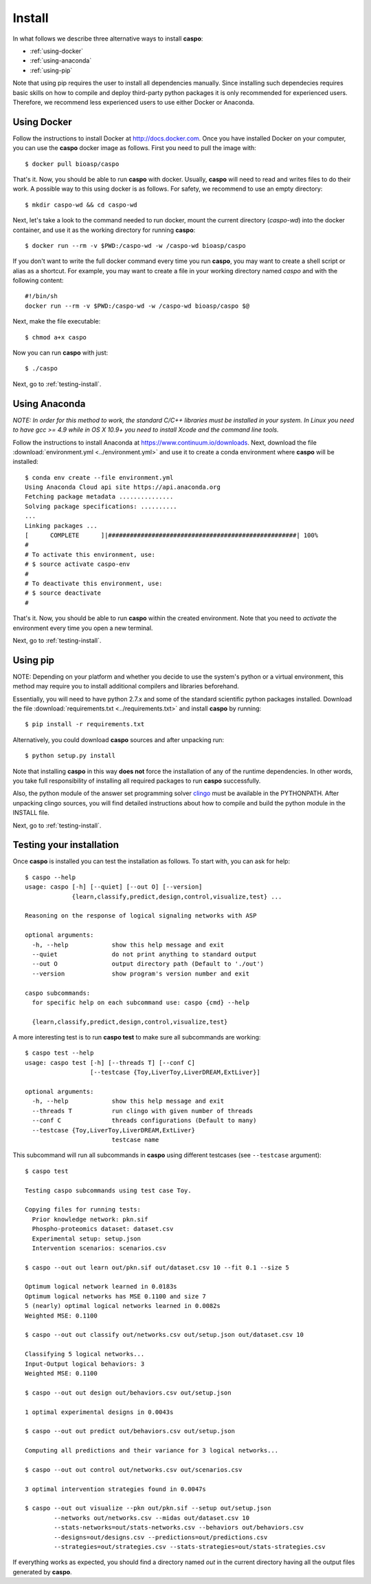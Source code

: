 Install
=======

In what follows we describe three alternative ways to install **caspo**:

* :ref:`using-docker`
* :ref:`using-anaconda`
* :ref:`using-pip`

Note that using pip requires the user to install all dependencies manually.
Since installing such dependecies requires basic skills on how to compile and deploy third-party python packages it is only recommended for experienced users.
Therefore, we recommend less experienced users to use either Docker or Anaconda.

.. _`clingo`: http://potassco.sourceforge.net/#clingo


.. _using-docker:

Using Docker
------------

Follow the instructions to install Docker at http://docs.docker.com.
Once you have installed Docker on your computer, you can use the **caspo** docker image as follows.
First you need to pull the image with::

    $ docker pull bioasp/caspo

That's it. Now, you should be able to run **caspo** with docker.
Usually, **caspo** will need to read and writes files to do their work.
A possible way to this using docker is as follows.
For safety, we recommend to use an empty directory::

    $ mkdir caspo-wd && cd caspo-wd

Next, let's take a look to the command needed to run docker, mount the current directory (*caspo-wd*) into the docker container, and use it as the working directory for running **caspo**::

    $ docker run --rm -v $PWD:/caspo-wd -w /caspo-wd bioasp/caspo

If you don't want to write the full docker command every time you run **caspo**, you may want to create a shell script or alias as a shortcut.
For example, you may want to create a file in your working directory named *caspo* and with the following content::

    #!/bin/sh
    docker run --rm -v $PWD:/caspo-wd -w /caspo-wd bioasp/caspo $@

Next, make the file executable::

    $ chmod a+x caspo

Now you can run **caspo** with just::

    $ ./caspo

Next, go to :ref:`testing-install`.

.. _using-anaconda:

Using Anaconda
--------------

*NOTE: In order for this method to work, the standard C/C++ libraries must be installed in your system.
In Linux you need to have gcc >= 4.9 while in OS X 10.9+ you need to install Xcode and the command line tools.*

Follow the instructions to install Anaconda at https://www.continuum.io/downloads.
Next, download the file :download:`environment.yml <../environment.yml>` and use it to create a conda environment where **caspo** will be installed::

    $ conda env create --file environment.yml
    Using Anaconda Cloud api site https://api.anaconda.org
    Fetching package metadata ...............
    Solving package specifications: ..........
    ...
    Linking packages ...
    [      COMPLETE      ]|####################################################| 100%
    #
    # To activate this environment, use:
    # $ source activate caspo-env
    #
    # To deactivate this environment, use:
    # $ source deactivate
    #

That's it. Now, you should be able to run **caspo** within the created environment.
Note that you need to *activate* the environment every time you open a new terminal.

Next, go to :ref:`testing-install`.

.. _using-pip:

Using pip
---------

NOTE: Depending on your platform and whether you decide to use the system's python or a virtual environment,
this method may require you to install additional compilers and libraries beforehand.

Essentially, you will need to have python 2.7.x and some of the standard scientific python packages installed.
Download the file :download:`requirements.txt <../requirements.txt>` and install **caspo** by running::

    $ pip install -r requirements.txt

Alternatively, you could download **caspo** sources and after unpacking run::

    $ python setup.py install

Note that installing **caspo** in this way **does not** force the installation of any of the runtime dependencies.
In other words, you take full responsibility of installing all required packages to run **caspo** successfully.

Also, the python module of the answer set programming solver `clingo`_ must be available in the PYTHONPATH.
After unpacking clingo sources, you will find detailed instructions about how to compile and build the
python module in the INSTALL file.

Next, go to :ref:`testing-install`.

.. _testing-install:

Testing your installation
--------------------------

Once **caspo** is installed you can test the installation as follows.
To start with, you can ask for help::

    $ caspo --help
    usage: caspo [-h] [--quiet] [--out O] [--version]
                 {learn,classify,predict,design,control,visualize,test} ...

    Reasoning on the response of logical signaling networks with ASP

    optional arguments:
      -h, --help            show this help message and exit
      --quiet               do not print anything to standard output
      --out O               output directory path (Default to './out')
      --version             show program's version number and exit

    caspo subcommands:
      for specific help on each subcommand use: caspo {cmd} --help

      {learn,classify,predict,design,control,visualize,test}

A more interesting test is to run **caspo test** to make sure all subcommands are working::

    $ caspo test --help
    usage: caspo test [-h] [--threads T] [--conf C]
                      [--testcase {Toy,LiverToy,LiverDREAM,ExtLiver}]

    optional arguments:
      -h, --help            show this help message and exit
      --threads T           run clingo with given number of threads
      --conf C              threads configurations (Default to many)
      --testcase {Toy,LiverToy,LiverDREAM,ExtLiver}
                            testcase name

This subcommand will run all subcommands in **caspo** using different testcases (see ``--testcase`` argument)::

    $ caspo test

    Testing caspo subcommands using test case Toy.

    Copying files for running tests:
      Prior knowledge network: pkn.sif
      Phospho-proteomics dataset: dataset.csv
      Experimental setup: setup.json
      Intervention scenarios: scenarios.csv

    $ caspo --out out learn out/pkn.sif out/dataset.csv 10 --fit 0.1 --size 5

    Optimum logical network learned in 0.0183s
    Optimum logical networks has MSE 0.1100 and size 7
    5 (nearly) optimal logical networks learned in 0.0082s
    Weighted MSE: 0.1100

    $ caspo --out out classify out/networks.csv out/setup.json out/dataset.csv 10

    Classifying 5 logical networks...
    Input-Output logical behaviors: 3
    Weighted MSE: 0.1100

    $ caspo --out out design out/behaviors.csv out/setup.json

    1 optimal experimental designs in 0.0043s

    $ caspo --out out predict out/behaviors.csv out/setup.json

    Computing all predictions and their variance for 3 logical networks...

    $ caspo --out out control out/networks.csv out/scenarios.csv

    3 optimal intervention strategies found in 0.0047s

    $ caspo --out out visualize --pkn out/pkn.sif --setup out/setup.json
            --networks out/networks.csv --midas out/dataset.csv 10
            --stats-networks=out/stats-networks.csv --behaviors out/behaviors.csv
            --designs=out/designs.csv --predictions=out/predictions.csv
            --strategies=out/strategies.csv --stats-strategies=out/stats-strategies.csv

If everything works as expected, you should find a directory named *out* in the current directory having all the output files generated by **caspo**.
